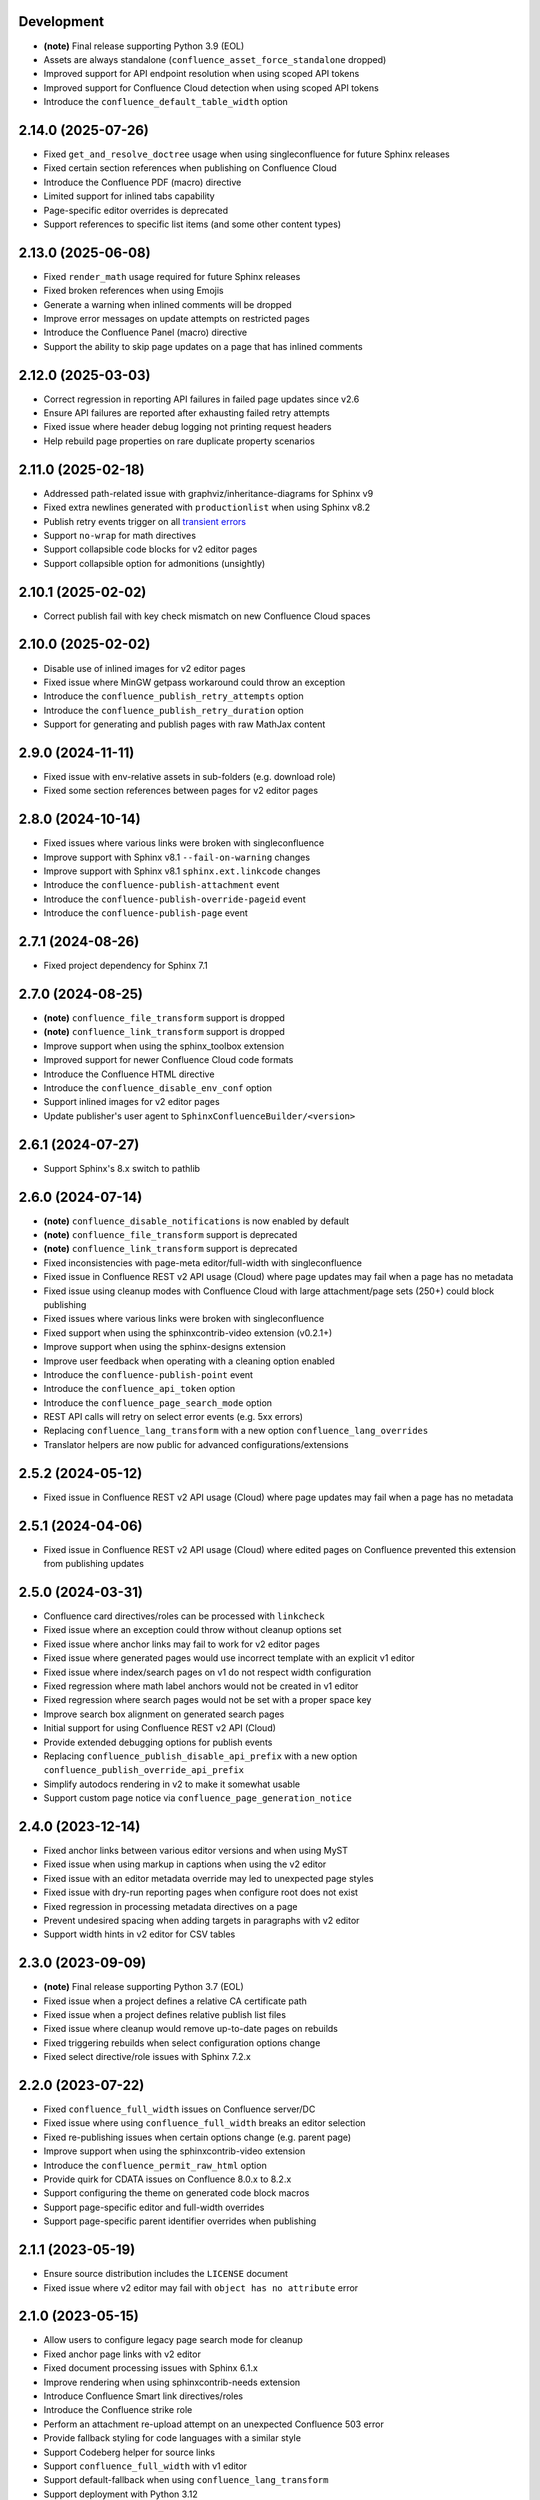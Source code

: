 Development
===========

* **(note)** Final release supporting Python 3.9 (EOL)
* Assets are always standalone (``confluence_asset_force_standalone`` dropped)
* Improved support for API endpoint resolution when using scoped API tokens
* Improved support for Confluence Cloud detection when using scoped API tokens
* Introduce the ``confluence_default_table_width`` option

2.14.0 (2025-07-26)
===================

* Fixed ``get_and_resolve_doctree`` usage when using singleconfluence for
  future Sphinx releases
* Fixed certain section references when publishing on Confluence Cloud
* Introduce the Confluence PDF (macro) directive
* Limited support for inlined tabs capability
* Page-specific editor overrides is deprecated
* Support references to specific list items (and some other content types)

2.13.0 (2025-06-08)
===================

* Fixed ``render_math`` usage required for future Sphinx releases
* Fixed broken references when using Emojis
* Generate a warning when inlined comments will be dropped
* Improve error messages on update attempts on restricted pages
* Introduce the Confluence Panel (macro) directive
* Support the ability to skip page updates on a page that has inlined comments

2.12.0 (2025-03-03)
===================

* Correct regression in reporting API failures in failed page updates since v2.6
* Ensure API failures are reported after exhausting failed retry attempts
* Fixed issue where header debug logging not printing request headers
* Help rebuild page properties on rare duplicate property scenarios

2.11.0 (2025-02-18)
===================

* Addressed path-related issue with graphviz/inheritance-diagrams for Sphinx v9
* Fixed extra newlines generated with ``productionlist`` when using Sphinx v8.2
* Publish retry events trigger on all `transient errors`_
* Support ``no-wrap`` for math directives
* Support collapsible code blocks for v2 editor pages
* Support collapsible option for admonitions (unsightly)

2.10.1 (2025-02-02)
===================

* Correct publish fail with key check mismatch on new Confluence Cloud spaces

2.10.0 (2025-02-02)
===================

* Disable use of inlined images for v2 editor pages
* Fixed issue where MinGW getpass workaround could throw an exception
* Introduce the ``confluence_publish_retry_attempts`` option
* Introduce the ``confluence_publish_retry_duration`` option
* Support for generating and publish pages with raw MathJax content

2.9.0 (2024-11-11)
==================

* Fixed issue with env-relative assets in sub-folders (e.g. download role)
* Fixed some section references between pages for v2 editor pages

2.8.0 (2024-10-14)
==================

* Fixed issues where various links were broken with singleconfluence
* Improve support with Sphinx v8.1 ``--fail-on-warning`` changes
* Improve support with Sphinx v8.1 ``sphinx.ext.linkcode`` changes
* Introduce the ``confluence-publish-attachment`` event
* Introduce the ``confluence-publish-override-pageid`` event
* Introduce the ``confluence-publish-page`` event

2.7.1 (2024-08-26)
==================

* Fixed project dependency for Sphinx 7.1

2.7.0 (2024-08-25)
==================

* **(note)** ``confluence_file_transform`` support is dropped
* **(note)** ``confluence_link_transform`` support is dropped
* Improve support when using the sphinx_toolbox extension
* Improved support for newer Confluence Cloud code formats
* Introduce the Confluence HTML directive
* Introduce the ``confluence_disable_env_conf`` option
* Support inlined images for v2 editor pages
* Update publisher's user agent to ``SphinxConfluenceBuilder/<version>``

2.6.1 (2024-07-27)
==================

* Support Sphinx's 8.x switch to pathlib

2.6.0 (2024-07-14)
==================

* **(note)** ``confluence_disable_notifications`` is now enabled by default
* **(note)** ``confluence_file_transform`` support is deprecated
* **(note)** ``confluence_link_transform`` support is deprecated
* Fixed inconsistencies with page-meta editor/full-width with singleconfluence
* Fixed issue in Confluence REST v2 API usage (Cloud) where page updates
  may fail when a page has no metadata
* Fixed issue using cleanup modes with Confluence Cloud with large
  attachment/page sets (250+) could block publishing
* Fixed issues where various links were broken with singleconfluence
* Fixed support when using the sphinxcontrib-video extension (v0.2.1+)
* Improve support when using the sphinx-designs extension
* Improve user feedback when operating with a cleaning option enabled
* Introduce the ``confluence-publish-point`` event
* Introduce the ``confluence_api_token`` option
* Introduce the ``confluence_page_search_mode`` option
* REST API calls will retry on select error events (e.g. 5xx errors)
* Replacing ``confluence_lang_transform`` with a new option
  ``confluence_lang_overrides``
* Translator helpers are now public for advanced configurations/extensions

2.5.2 (2024-05-12)
==================

* Fixed issue in Confluence REST v2 API usage (Cloud) where page updates
  may fail when a page has no metadata

2.5.1 (2024-04-06)
==================

* Fixed issue in Confluence REST v2 API usage (Cloud) where edited pages on
  Confluence prevented this extension from publishing updates

2.5.0 (2024-03-31)
==================

* Confluence card directives/roles can be processed with ``linkcheck``
* Fixed issue where an exception could throw without cleanup options set
* Fixed issue where anchor links may fail to work for v2 editor pages
* Fixed issue where generated pages would use incorrect template with an
  explicit v1 editor
* Fixed issue where index/search pages on v1 do not respect width configuration
* Fixed regression where math label anchors would not be created in v1 editor
* Fixed regression where search pages would not be set with a proper space key
* Improve search box alignment on generated search pages
* Initial support for using Confluence REST v2 API (Cloud)
* Provide extended debugging options for publish events
* Replacing ``confluence_publish_disable_api_prefix`` with a new option
  ``confluence_publish_override_api_prefix``
* Simplify autodocs rendering in v2 to make it somewhat usable
* Support custom page notice via ``confluence_page_generation_notice``

2.4.0 (2023-12-14)
==================

* Fixed anchor links between various editor versions and when using MyST
* Fixed issue when using markup in captions when using the v2 editor
* Fixed issue with an editor metadata override may led to unexpected page styles
* Fixed issue with dry-run reporting pages when configure root does not exist
* Fixed regression in processing metadata directives on a page
* Prevent undesired spacing when adding targets in paragraphs with v2 editor
* Support width hints in v2 editor for CSV tables

2.3.0 (2023-09-09)
==================

* **(note)** Final release supporting Python 3.7 (EOL)
* Fixed issue when a project defines a relative CA certificate path
* Fixed issue when a project defines relative publish list files
* Fixed issue where cleanup would remove up-to-date pages on rebuilds
* Fixed triggering rebuilds when select configuration options change
* Fixed select directive/role issues with Sphinx 7.2.x

2.2.0 (2023-07-22)
==================

* Fixed ``confluence_full_width`` issues on Confluence server/DC
* Fixed issue where using ``confluence_full_width`` breaks an editor selection
* Fixed re-publishing issues when certain options change (e.g. parent page)
* Improve support when using the sphinxcontrib-video extension
* Introduce the ``confluence_permit_raw_html`` option
* Provide quirk for CDATA issues on Confluence 8.0.x to 8.2.x
* Support configuring the theme on generated code block macros
* Support page-specific editor and full-width overrides
* Support page-specific parent identifier overrides when publishing

2.1.1 (2023-05-19)
==================

* Ensure source distribution includes the ``LICENSE`` document
* Fixed issue where v2 editor may fail with ``object has no attribute`` error

2.1.0 (2023-05-15)
==================

* Allow users to configure legacy page search mode for cleanup
* Fixed anchor page links with v2 editor
* Fixed document processing issues with Sphinx 6.1.x
* Improve rendering when using sphinxcontrib-needs extension
* Introduce Confluence Smart link directives/roles
* Introduce the Confluence strike role
* Perform an attachment re-upload attempt on an unexpected Confluence 503 error
* Provide fallback styling for code languages with a similar style
* Support Codeberg helper for source links
* Support ``confluence_full_width`` with v1 editor
* Support default-fallback when using ``confluence_lang_transform``
* Support deployment with Python 3.12
* Support publishing only pages with content changes
* Support suppressing extension warnings using Sphinx's ``suppress_warnings``
* Support the ability to configure where orphan pages are stored
* Support the ability to not publish orphan pages

2.0.0 (2023-01-02)
==================

* Fixed issue publishing orphan pages when a publish root is configured
* Fixed issue where captioned code blocks may not be numbered with ``numfig``
* Fixed issue where captioned tables were not be numbered with ``numfig``
* Hierarchy mode is now enabled by default
* Improve look of quote-like directives
* Introduce the Confluence excerpt (macro) directives
* Support Confluence Cloud's "Fabric" (v2) editor
* Support collapsible code blocks
* Support for Python 2.7 has been dropped
* Support for ``confluence_max_doc_depth`` has been dropped
* Support no publishing with an empty ``confluence_publish_allowlist``

1.9.0 (2022-08-21)
==================

* **(note)** Final release supporting Python 2.7
* Allow ``confluence_ca_cert`` to accept a CA-bundle path
* Default publish Intersphinx databases to root documents
* Fixed issue where code blocks may not properly render captions
* Fixed issue where dry-runs may fail with a non-existent root page
* Fixed issue where external references with ampersands would fail to publish
* Fixed issue where labels are missing on first-publish on Confluence server
* Fixed issue where title length limits were not properly enforced
* Improve support for loading local windows CA/root certificates for requests
* Introduce the Confluence emoticon (macro) role
* Introduce the Confluence status (macro) role
* Introduce the Confluence toc (macro) directive
* Introduce the Confluence user mention (macro) role
* Relax domain restrictions for Intersphinx generation
* Support ``confluence_parent_page`` to accept a page identifier
* Support archiving legacy pages (alternative to purging)
* Support configuring configuration options from environment
* Support document-specific reproducible hash injection in a postfix
* Support jinja2 templating on header/footer templates
* Support the ability to disable injecting ``rest/api`` in API endpoint url

1.8.0 (2022-03-27)
==================

* **(note)** ``confluence_max_doc_depth`` support is deprecated (reminder)
* **(note)** (advanced mode) Macro disabling is deprecated
* Add configuration for personal access tokens (to avoid header entry changes)
* Fixed issue where Confluence cloud did not update homepage on a personal space
* Fixed issue where inline internal targets would create an empty link label
* Fixed issue where Jira directives/role could not be substituted
* Improve formatting when processing autodoc content (containers)
* Improve support when using the sphinx-diagrams extension
* Improve table-alignment for markdown
* Introduce the latex directive/role
* removed informational macro styling on figures
* Support rate limiting for publish requests
* Support setting the comment field in page update events
* Support users to render math through available marketplace latex macros

1.7.1 (2021-11-30)
==================

* Fixed regression where publish-root/dryrun modes would fail with an exception

1.7.0 (2021-11-21)
==================

* **(note)** ``confluence_max_doc_depth`` support is deprecated (reminder)
* ``confluence_space_name`` renamed to ``confluence_space_key``
* Brackets will be wrapped around bottom footnote entries
* Fixed issue where links to numbered section would not work
* Fixed issue where publishing could fail without a proxy set for older requests
* Fixed issue where report/wipe commands would fail in Python 2.7
* Fixed regression in timeout option
* Improve dry-run reflecting new attachments to be published
* Improve indentations for line-block content
* Improve support for attached SVG images with length/scaling modifiers
* Improve support for non-pixel length units for images
* Improve support for SVG images without an XML declaration
* Improve support when publishing page updates converted to a new editor
* Improve support when using the sphinx-gallery extension
* Improve support when using the sphinx_toolbox extension
* Improve support when using the sphinxcontrib-mermaid extension
* Improve support when using the sphinxcontrib-needs extension
* Improve support when using the sphinxcontrib-youtube extension
* Improve user feedback on ancestor page update failures (500 errors)
* Improved support for dealing with unreconciled page detections
* Introduce the Jira role
* Introduce the newline directive
* Introduce the page generation notice option (notice for top of documents)
* Introduce the source link option (e.g. "Edit Source" link)
* Prevent issues with extension directives causing errors with other builders
* Provide a configuration hook to override requests session information
* Remove borders on footnote tables
* Support domain indices generation/processing
* Support for leaving resolved toctrees for singleconfluence
* Support genindex generation/processing
* Support search generation
* Support strikethrough through strike role
* Support the consideration of ``confluence_parent_page`` for wipe requests

1.6.0 (2021-09-26)
==================

* **(note)** ``confluence_max_doc_depth`` support is deprecated
* ``confluence_master_homepage`` renamed to ``confluence_root_homepage``
* ``confluence_purge_from_master`` renamed to ``confluence_purge_from_root``
* Always publish without XSRF checks (minimize Confluence instance logging)
* Always strip control characters from content
* Ensure publish events use legacy editor
* Fixed issue where ``sphinx.ext.imgmath`` was forced for non-Confluence builds
* Fixed issue where rubrics were built as headers and not titled paragraphs
* Handle extensions providing Unicode attributes (e.g. ``sphinxcontrib.drawio``)
* Improve formatting when processing markdown content
* Prevent exceptions where third-party extensions provide invalid image uris
* Support rendering explicit newline entries

1.5.0 (2021-05-25)
==================

* Fixed issue where this extension conflicts with docutils's translator attribs
* Fixed issue with ``:doc:<>`` references when using singlebuilder
* Fixed issue with alignment changes in newer Sphinx
* Fixed issue with caption/title changes in newer docutils/Sphinx
* Fixed issue with singlebuilder processing assets
* Fixed issue with table width hints using pixels instead of percentages
* Improvements for getpass handling in msystem-environments
* Support an explicit root page publishing option
* Support custom headers for REST calls

1.4.0 (2021-01-17)
==================

* Fixed issue where a meta node directive would fail the writer stage
* Fixed issue where intersphinx would fail in Python 2.7
* Fixed issue where not all math directive content would be accepted
* Fixed/improved handling of configuration options from command line
* Support for math visual depth adjustments (line alignment)
* Support for numerical figures and references to these figures
* Support late image/download processing (for third-party extensions)

1.3.0 (2020-12-31)
==================

* **(note)** Support for Sphinx v1.[6-7] has been dropped
* **(note)** Support for XML-RPC has been dropped
* Conflicting titles will be automatically adjusted to prevent publishing issues
* Enable page-specific title overrides via confluence_title_overrides
* Ensure configured title postfix is not trimmed in long titles
* Extend language mappings for supported storage format language types
* Fixed a series of scenarios where titles/missing images will fail a build
* Fixed indentation to consistent offset for newer Confluence instances
* Fixed issue when building heading which reference another document
* Fixed issue when processing a download role with a url
* Fixed issue where an anchor target may not generate a proper link
* Fixed issue where ask options would fail in Python 2.7
* Fixed issue where ask options would prompt when not publishing
* Fixed issue where autosummary registration may fail
* Fixed issue where default alignment did not apply to a figure's legend
* Fixed issue where empty pages could not be published
* Fixed issue where links to headers which contain a link would fail
* Fixed issue where literal-marked includes would fail to publish
* Fixed issue where registering this extension caused issues with other builders
* Fixed issue where todo entries would render when disabled in configuration
* Fixed issue with previous-next links not generated for nested pages
* Improved built references by including title (alt) data if set
* Improved code macros rendering a title value when a caption is set
* Improved emphasis handling for autodocs content
* Improved figure/section numbering
* Improved handling unknown code languages to none-styled (instead of Python)
* Improved previous-next button visualization
* Improved publishing when dealing with changing page title casing
* Introduce the expand directive
* Introduce the report command line feature
* Introduce the wipe command line feature
* Promote ``confluence_storage`` over ``confluence`` for raw type
* Support ``:stub-columns:`` option in a list-table directive
* Support disabling titlefix on an index page
* Support for assigning Confluence labels for pages
* Support for both allow and deny lists for published documents
* Support for centered directive
* Support for graphviz extension
* Support for hlist directive
* Support for inheritance-diagram extension
* Support image candidate detection of extra image types for custom instances
* Support publish dry runs
* Support single-page builder
* Support the ``:backlinks:`` option for contents directive
* Support the generation of an inventory file (for intersphinx)
* Support users overriding default alignment
* Support users to force standalone hosting of shared assets
* Support width hints for tables

1.2.0 (2020-01-03)
==================

* **(note)** Sphinx v1.[6-7] support for this extension is deprecated
* **(note)** XML-RPC support for this extension is deprecated
* Fixed issue when using hierarchy on Sphinx 2.1+ (new citations domain)
* Fixed issue with document names with path separators for windows users
* Fixed issue with multi-line description signatures (e.g. C++ autodocs)
* Fixed issue with processing hidden toctrees
* Fixed issue with Unicode paths with ``confluence_publish_subset`` and Python
  2.7
* Improved formatting for option list arguments
* Improved handling and feedback when configured with incorrect publish instance
* Improved name management for published assets
* Improved reference linking for Sphinx domains capability (meth, attr, etc.)
* Introduce a series of Jira directives
* Support ``firstline`` parameter in the code block macro
* Support base admonition directive
* Support Confluence 7 series newline management
* Support default alignment in Sphinx 2.1+
* Support document postfixes
* Support for generated image assets (asterisk marked)
* Support passthrough authentication handlers for REST calls
* Support previous/next navigation
* Support prompting for publish username
* Support ``sphinx.ext.autosummary`` extension
* Support ``sphinx.ext.todo`` extension
* Support the math directive
* Support toctree's numbered option
* Support users injecting cookie data (for authentication) into REST calls

1.1.0 (2019-03-16)
==================

* Repackaged release (see `sphinx-contrib/confluencebuilder#192`_)

1.0.0 (2019-03-14)
==================

* All Confluence-based macros can be restricted by the user
* Block quotes with attribution are styled with Confluence quotes
* Citations/footnotes now have back references
* Enumerated lists now support various styling types
* Fixed issue with enumerated lists breaking build on older Sphinx versions
* Fixed issue with relative-provided header/footer assets
* Fixed issues where table-of-contents may generate broken links
* Improve support with interaction with other extensions
* Improved paragraph indentation
* Initial autodoc support
* Nested tables and spanning cells are now supported
* Provide option for a caller to request a password for publishing documents
* Storage format support (two-pass publishing no longer needed)
* Support for sass/yaml language types
* Support parsed literal content
* Support publishing subset of documents
* Support the download directive
* Support the image/figure directives
* Support the manpage role

0.9.0 (2018-06-02)
==================

* Fixed a series of content escaping issues
* Fixed an issue when purging content would remove just-published pages
* Fixed detailed configuration errors from being hidden
* Improve proxy support for XML-RPC on various Python versions
* Improve support for various Confluence URL configurations
* Improve support in handling literal block languages
* Support automatic title generation for documents (if missing)
* Support ``:linenothreshold:`` option for highlight directive
* Support maximum page depth (nesting documents)
* Support the raw directive
* Support two-way SSL connections

0.8.0 (2017-12-05)
==================

* Fix case where first-publish with ``confluence_master_homepage`` fails to
  configure the space's homepage
* Support page hierarchy
* Improve PyPI cover notes

0.7.0 (2017-11-30)
==================

* Cap headers/sections to six levels for improved visualization
* Fixed REST publishing for encoding issues and Python 3.x (< 3.6) issues
* Improve markup for:

  * Body element lists
  * Citations
  * Definitions
  * Footnotes
  * Inline literals
  * Literal block (code)
  * Rubric
  * Seealso
  * Table
  * Versionmodified

* Re-work generated document references/targets (reference to section names)
* Sanitize output to prevent Confluence errors for certain characters
* Support indentations markup
* Support ``master_doc`` option to configure space's homepage
* Support removing document titles from page outputs
* Support silent page updates

0.6.0 (2017-04-23)
==================

* Cleanup module's structure, versions and other minor files
* Drop ``confluence`` PyPI package (embedded XML-RPC support added)
* Improve hyperlink and cross-referencing arbitrary locations/documents support
* Improve proxy support
* Re-support Python 3.x series
* Support anonymous publishing
* Support REST API

0.5.0 (2017-03-31)
==================

* (note) Known issues with Python 3.3, 3.4, 3.5 or 3.6 (see
  `sphinx-contrib/confluencebuilder#10`_)
* Header/footer support
* Purging support
* Use macros for admonitions

0.4.0 (2017-02-21)
==================

* Move from ``Confluence`` PyPI package to a ``confluence`` PyPI package
  (required for publishing to PyPI; see `pycontribs/confluence`_)

0.3.0 (2017-01-22)
==================

* Adding Travis CI, tox and initial unit testing
* Module now depends on ``future``
* Providing initial support for Python 3

0.2.0 (2016-07-13)
==================

* Moved configuration to the Sphinx config

0.1.1 (2016-07-12)
==================

* Added table support
* Fixed internal links

0.1.0 (2016-07-12)
==================

* Added lists, bullets, formatted text
* Added headings and titles

.. _pycontribs/confluence: https://github.com/pycontribs/confluence
.. _sphinx-contrib/confluencebuilder#10: https://github.com/sphinx-contrib/confluencebuilder/pull/10
.. _sphinx-contrib/confluencebuilder#192: https://github.com/sphinx-contrib/confluencebuilder/issues/192
.. _transient errors: https://everything.curl.dev/usingcurl/downloads/retry.html
